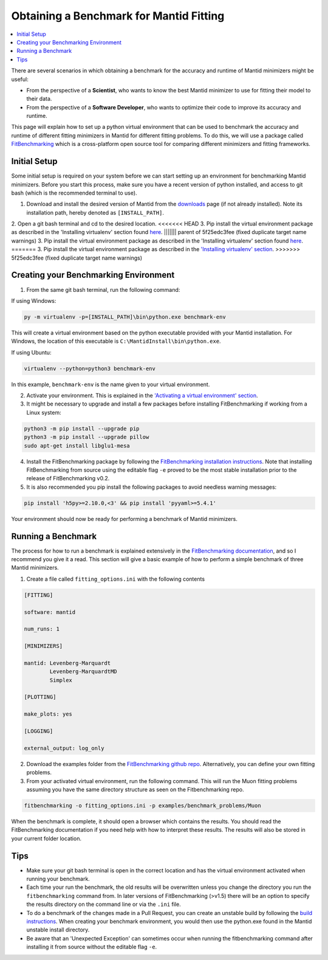 .. _ObtainingABenchmarkForMantidFitting:

Obtaining a Benchmark for Mantid Fitting
========================================

.. contents::
  :local:

There are several scenarios in which obtaining a benchmark for the accuracy and runtime of Mantid minimizers might be useful:

- From the perspective of a **Scientist**, who wants to know the best Mantid minimizer to use for fitting their model to their data.
- From the perspective of a **Software Developer**, who wants to optimize their code to improve its accuracy and runtime.

This page will explain how to set up a python virtual environment that can be used to benchmark the accuracy and runtime of different fitting minimizers in Mantid for different fitting problems. To do this, we will use a package called `FitBenchmarking <https://fitbenchmarking.readthedocs.io/en/stable/>`_ which is a cross-platform open source tool for comparing different minimizers and fitting frameworks.

Initial Setup
#############

Some initial setup is required on your system before we can start setting up an environment for benchmarking Mantid minimizers. Before you start this process, make sure you have a recent version of python installed, and access to git bash (which is the recommended terminal to use).

1. Download and install the desired version of Mantid from the `downloads <https://download.mantidproject.org/>`_ page (if not already installed). Note its installation path, hereby denoted as ``[INSTALL_PATH]``.
2. Open a git bash terminal and cd to the desired location.
<<<<<<< HEAD
3. Pip install the virtual environment package as described in the 'Installing virtualenv' section found `here <https://packaging.python.org/en/latest/guides/installing-using-pip-and-virtual-environments/#installing-virtualenv>`__.
||||||| parent of 5f25edc3fee (fixed duplicate target name warnings)
3. Pip install the virtual environment package as described in the 'Installing virtualenv' section found `here <https://packaging.python.org/en/latest/guides/installing-using-pip-and-virtual-environments/#installing-virtualenv>`_.
=======
3. Pip install the virtual environment package as described in the `'Installing virtualenv' section <https://packaging.python.org/en/latest/guides/installing-using-pip-and-virtual-environments/#installing-virtualenv>`_.
>>>>>>> 5f25edc3fee (fixed duplicate target name warnings)

Creating your Benchmarking Environment
######################################

1. From the same git bash terminal, run the following command:

If using Windows:

.. code-block:: sh

  py -m virtualenv -p=[INSTALL_PATH]\bin\python.exe benchmark-env

This will create a virtual environment based on the python executable provided with your Mantid installation. For Windows, the location of this executable is ``C:\MantidInstall\bin\python.exe``.

If using Ubuntu:

.. code-block:: sh

  virtualenv --python=python3 benchmark-env

In this example, ``benchmark-env`` is the name given to your virtual environment.

2. Activate your environment. This is explained in the `'Activating a virtual environment' section <https://packaging.python.org/en/latest/guides/installing-using-pip-and-virtual-environments/#activating-a-virtual-environment>`_.

3. It might be necessary to upgrade and install a few packages before installing FitBenchmarking if working from a Linux system:

.. code-block:: sh

  python3 -m pip install --upgrade pip
  python3 -m pip install --upgrade pillow
  sudo apt-get install libglu1-mesa

4. Install the FitBenchmarking package by following the `FitBenchmarking installation instructions <https://fitbenchmarking.readthedocs.io/en/stable/users/install_instructions/fitbenchmarking.html>`_. Note that installing FitBenchmarking from source using the editable flag ``-e`` proved to be the most stable installation prior to the release of FitBenchmarking v0.2.

5. It is also recommended you pip install the following packages to avoid needless warning messages:

.. code-block:: sh

  pip install 'h5py>=2.10.0,<3' && pip install 'pyyaml>=5.4.1'

Your environment should now be ready for performing a benchmark of Mantid minimizers.

Running a Benchmark
###################

The process for how to run a benchmark is explained extensively in the `FitBenchmarking documentation <https://fitbenchmarking.readthedocs.io/en/stable/users/index.html>`_, and so I recommend you give it a read. This section will give a basic example of how to perform a simple benchmark of three Mantid minimizers.

1. Create a file called ``fitting_options.ini`` with the following contents

.. code-block:: text

  [FITTING]

  software: mantid

  num_runs: 1

  [MINIMIZERS]

  mantid: Levenberg-Marquardt
          Levenberg-MarquardtMD
          Simplex

  [PLOTTING]

  make_plots: yes

  [LOGGING]

  external_output: log_only


2. Download the examples folder from the `FitBenchmarking github repo <https://github.com/fitbenchmarking/fitbenchmarking>`_. Alternatively, you can define your own fitting problems.
3. From your activated virtual environment, run the following command. This will run the Muon fitting problems assuming you have the same directory structure as seen on the Fitbenchmarking repo.

.. code-block:: sh

  fitbenchmarking -o fitting_options.ini -p examples/benchmark_problems/Muon

When the benchmark is complete, it should open a browser which contains the results. You should read the FitBenchmarking documentation if you need help with how to interpret these results. The results will also be stored in your current folder location.

Tips
####

* Make sure your git bash terminal is open in the correct location and has the virtual environment activated when running your benchmark.
* Each time your run the benchmark, the old results will be overwritten unless you change the directory you run the ``fitbenchmarking`` command from. In later versions of FitBenchmarking (>v1.5) there will be an option to specify the results directory on the command line or via the ``.ini`` file.
* To do a benchmark of the changes made in a Pull Request, you can create an unstable build by following the `build instructions <https://developer.mantidproject.org/BuildingWithCMake.html>`_. When creating your benchmark environment, you would then use the python.exe found in the Mantid unstable install directory.
* Be aware that an 'Unexpected Exception' can sometimes occur when running the fitbenchmarking command after installing it from source without the editable flag ``-e``.
